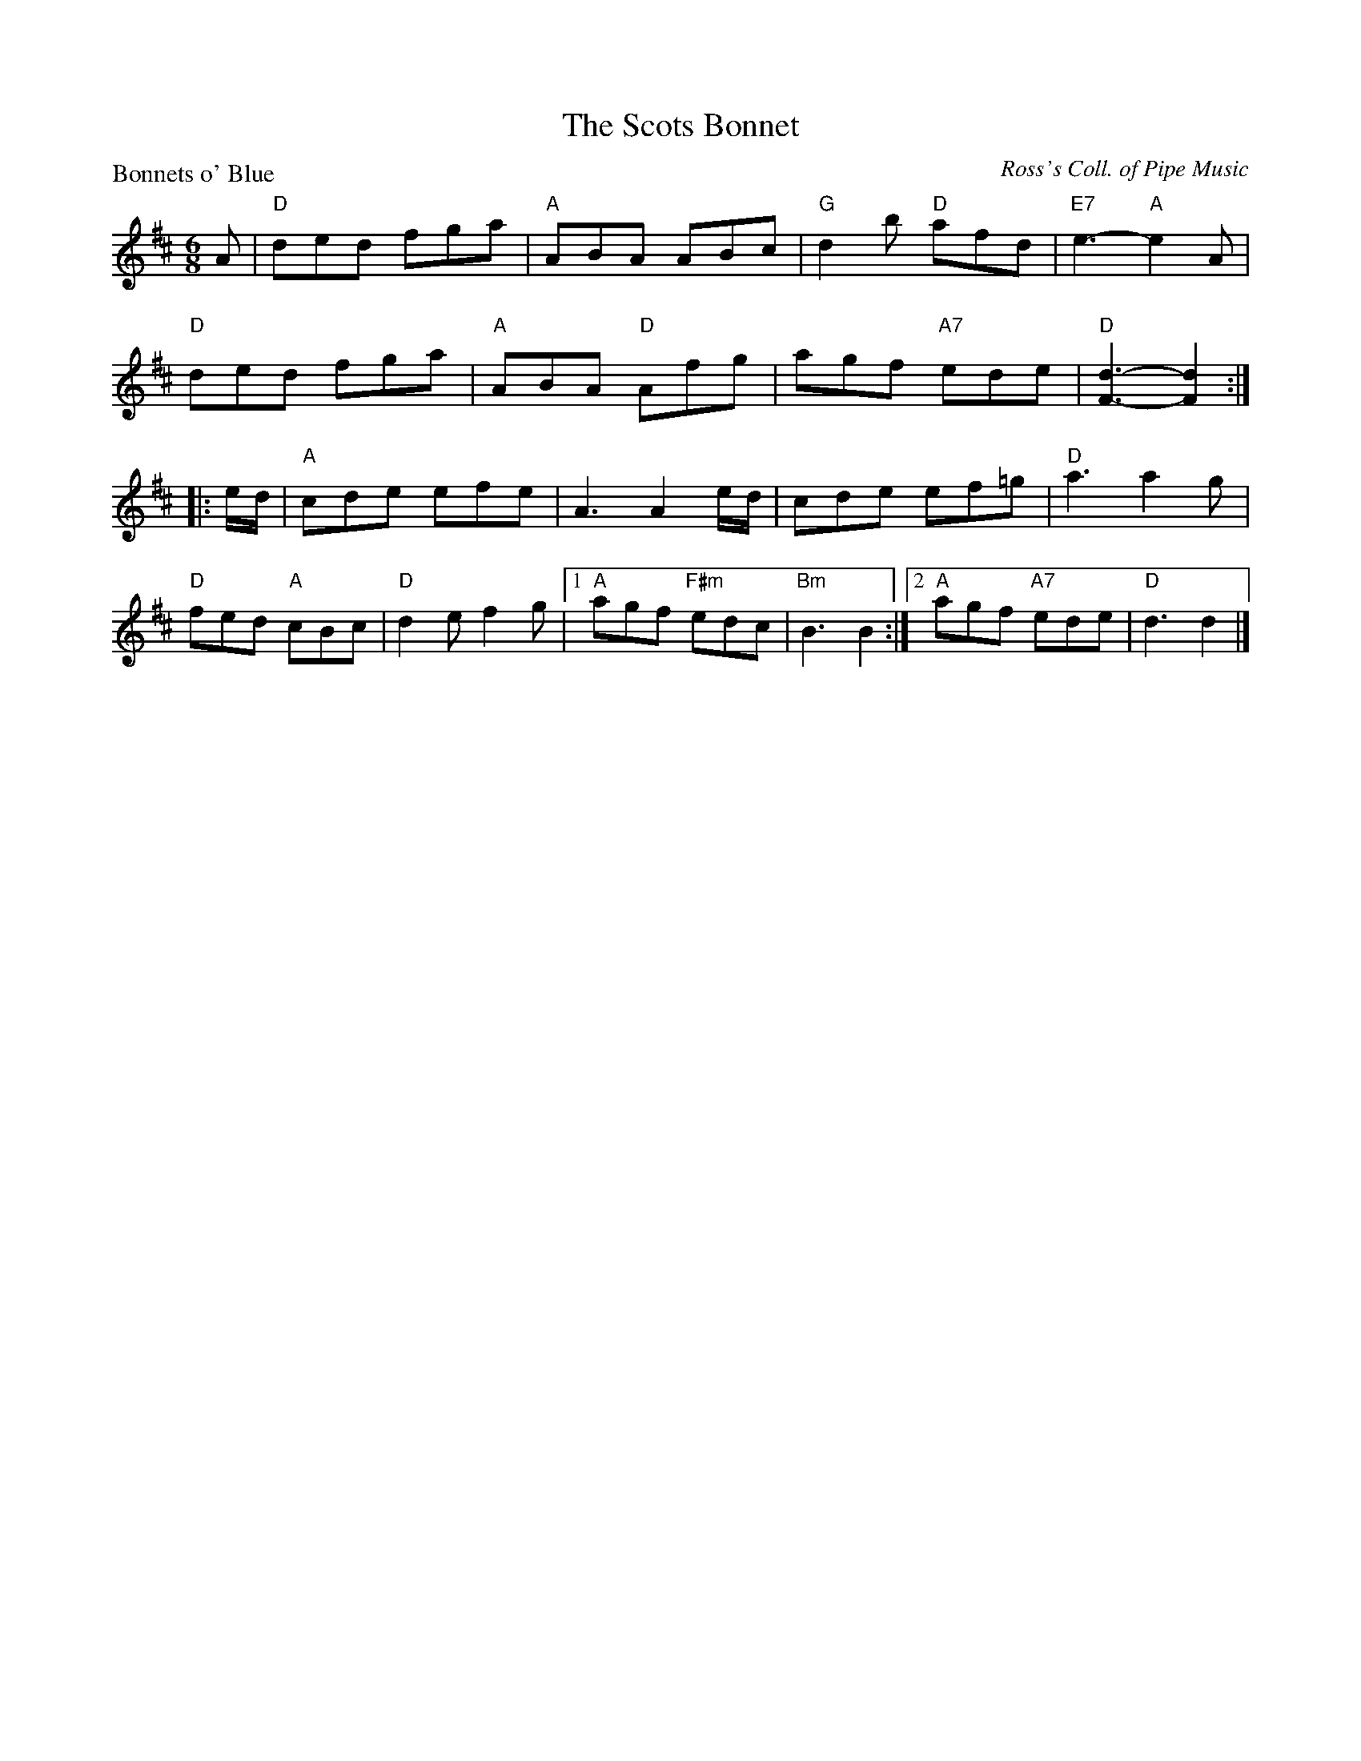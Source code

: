 X:1009
T:The Scots Bonnet
P:Bonnets o' Blue
C:Ross's Coll. of Pipe Music
R:Jig (8x32)
B:RSCDS 10-9
Z:Anselm Lingnau <anselm@strathspey.org>
M:6/8
L:1/8
K:D
A|"D"ded fga|"A"ABA ABc|"G"d2 b "D"afd|"E7"e3-"A"e2 A|
  "D"ded fga|"A"ABA "D"Afg|agf "A7"ede|"D"[d3F3]-[d2F2]:|
|:e/d/|"A"cde efe|A3 A2 e/d/|cde ef=g|"D"a3 a2 g|
  "D"fed "A"cBc|"D"d2e f2g|1 "A"agf "F#m"edc|"Bm" B3 B2:|2 \
                             "A"agf "A7"ede|"D"d3 d2|]
